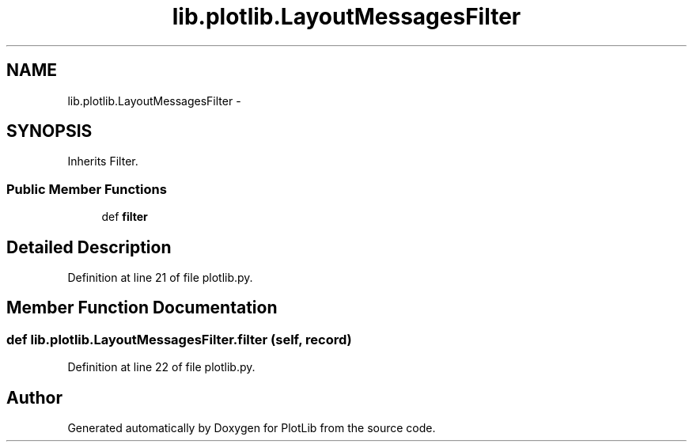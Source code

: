 .TH "lib.plotlib.LayoutMessagesFilter" 3 "Mon Sep 14 2015" "PlotLib" \" -*- nroff -*-
.ad l
.nh
.SH NAME
lib.plotlib.LayoutMessagesFilter \- 
.SH SYNOPSIS
.br
.PP
.PP
Inherits Filter\&.
.SS "Public Member Functions"

.in +1c
.ti -1c
.RI "def \fBfilter\fP"
.br
.in -1c
.SH "Detailed Description"
.PP 
Definition at line 21 of file plotlib\&.py\&.
.SH "Member Function Documentation"
.PP 
.SS "def lib\&.plotlib\&.LayoutMessagesFilter\&.filter (self, record)"

.PP
Definition at line 22 of file plotlib\&.py\&.

.SH "Author"
.PP 
Generated automatically by Doxygen for PlotLib from the source code\&.
